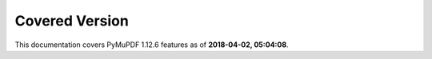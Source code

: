 Covered Version
--------------------

This documentation covers PyMuPDF 1.12.6 features as of **2018-04-02, 05:04:08**.